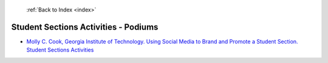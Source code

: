  :ref:`Back to Index <index>`

Student Sections Activities - Podiums
-------------------------------------

* `Molly C. Cook, Georgia Institute of Technology. Using Social Media to Brand and Promote a Student Section. Student Sections Activities <../_static/docs/285.pdf>`_
